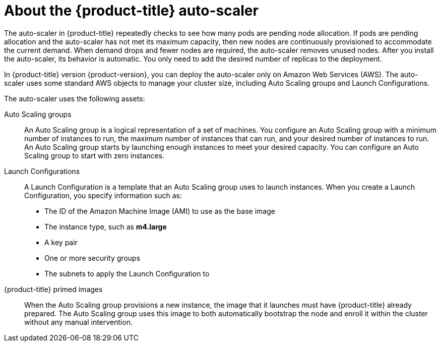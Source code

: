 // Module included in the following assemblies:
//
// * admin_guide/cluster-autoscaler.adoc

[id='about-cluster-auto-scaler-{context}']
= About the {product-title} auto-scaler

The auto-scaler in {product-title} repeatedly checks to see how many
pods are pending node allocation. If pods are pending allocation and
the auto-scaler has not met its maximum capacity, then new nodes are
continuously provisioned to accommodate the current demand. When
demand drops and fewer nodes are required, the auto-scaler removes
unused nodes. After you install the auto-scaler, its behavior is automatic. You
only need to add the desired number of replicas to the deployment.

In {product-title} version {product-version}, you can deploy the
auto-scaler only on Amazon Web Services (AWS). The auto-scaler uses
some standard AWS objects to manage your cluster size, including Auto
Scaling groups and Launch Configurations.

The auto-scaler uses the following assets:

Auto Scaling groups:: An Auto Scaling group is a logical
representation of a set of machines. You configure an Auto Scaling group with a
minimum number of instances to run, the maximum number of instances
that can run, and your desired number of instances to run. An Auto Scaling group
starts by launching enough instances to meet your desired capacity.
You can configure an Auto Scaling group to start with zero instances.

Launch Configurations::
A Launch Configuration is a template that an Auto Scaling group uses to launch
instances. When you create a Launch Configuration, you specify information such as:
* The ID of the Amazon Machine Image (AMI) to use as the base image
* The instance type, such as *m4.large*
* A key pair
* One or more security groups
* The subnets to apply the Launch Configuration to

{product-title} primed images::
When the Auto Scaling group provisions a new instance, the image that it launches must have
{product-title} already prepared. The Auto Scaling group uses this image to both automatically
bootstrap the node and enroll it within the cluster without any manual
intervention.
